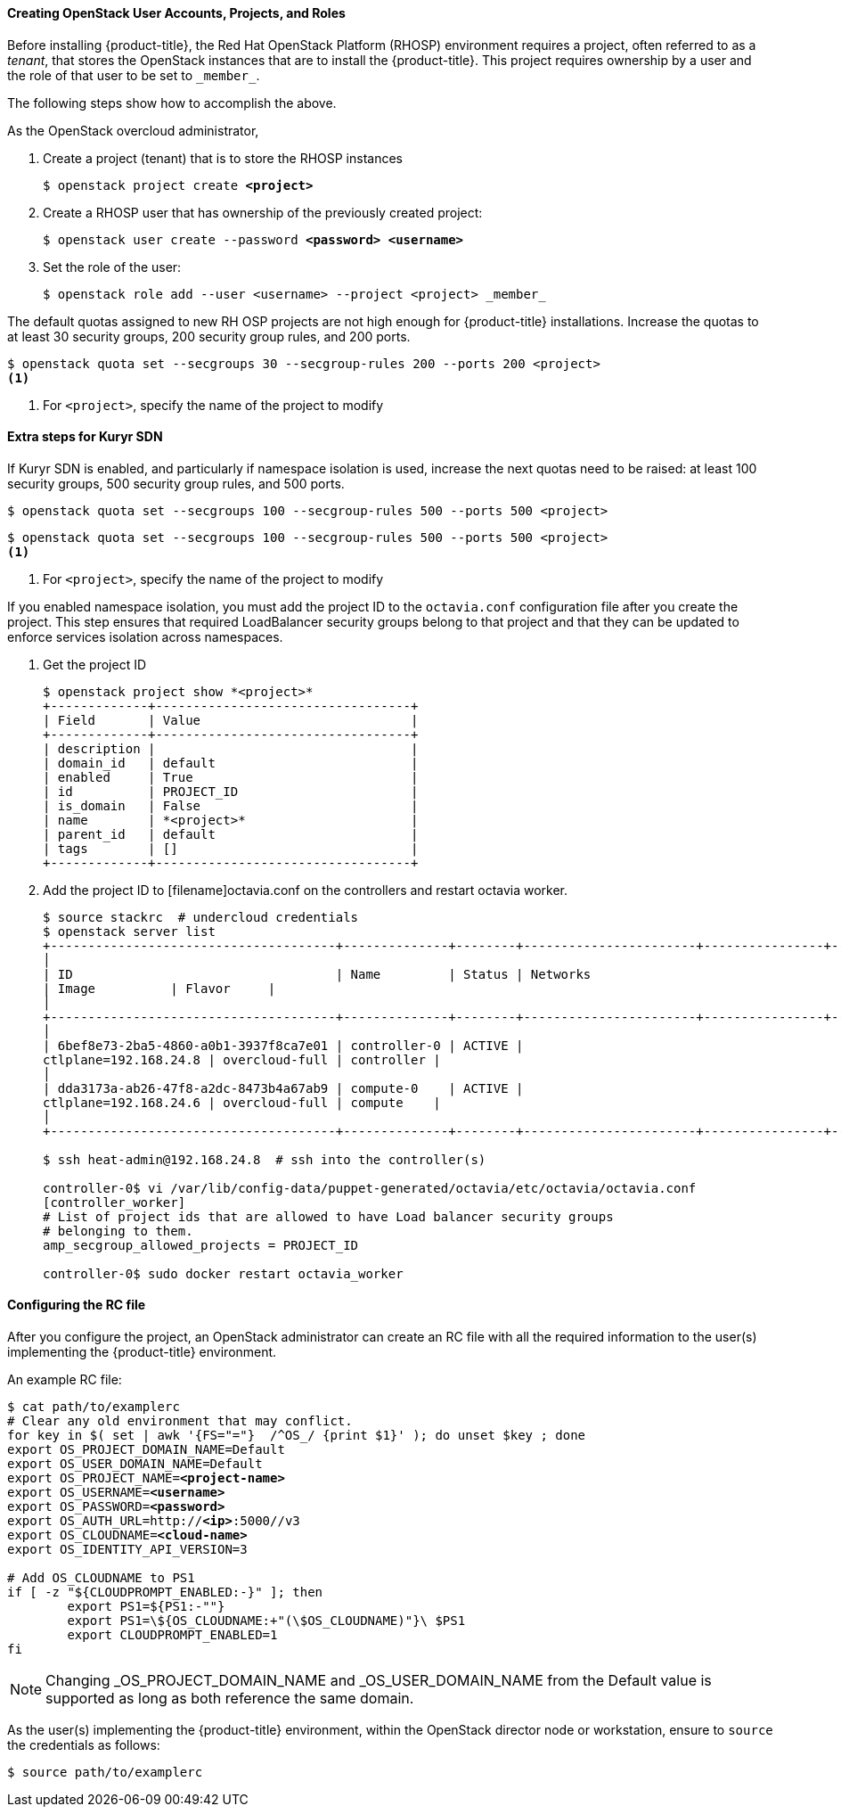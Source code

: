 [[osp_accounts]]
==== Creating OpenStack User Accounts, Projects, and Roles

Before installing {product-title}, the Red Hat OpenStack Platform (RHOSP)
environment requires a project, often referred to as a _tenant_,
that stores the OpenStack instances that are to install the {product-title}. This project
requires ownership by a user and the role of that user to be set to `\_member_`.

The following steps show how to accomplish the above.

As the OpenStack overcloud administrator,

. Create a project (tenant) that is to store the RHOSP instances
+
[subs=+quotes]
----
$ openstack project create *<project>*
----
+
. Create a RHOSP user that has ownership of the previously created project:
+
[subs=+quotes]
----
$ openstack user create --password *<password> <username>*
----
+
. Set the role of the user:
+
----
$ openstack role add --user <username> --project <project> _member_
----

The default quotas assigned to new RH OSP projects are not high enough for
{product-title} installations. Increase the quotas to at least 30 security
groups, 200 security group rules, and 200 ports.
----
$ openstack quota set --secgroups 30 --secgroup-rules 200 --ports 200 <project>
<1>
----
<1> For `<project>`, specify the name of the project to modify

[[osp_accounts_kuryr]]
==== Extra steps for Kuryr SDN

If Kuryr SDN is enabled, and particularly if namespace isolation is used,
increase the next quotas need to be raised: at least 100 security groups,
500 security group rules, and 500 ports.
----
$ openstack quota set --secgroups 100 --secgroup-rules 500 --ports 500 <project>
----
----
$ openstack quota set --secgroups 100 --secgroup-rules 500 --ports 500 <project>
<1>
----
<1> For `<project>`, specify the name of the project to modify

If you enabled namespace isolation, you must add the project ID to the
`octavia.conf` configuration file after you create the project. This step
ensures that required LoadBalancer security groups belong to that project
and that they can be updated to enforce services isolation across namespaces.

. Get the project ID
+
----
$ openstack project show *<project>*
+-------------+----------------------------------+
| Field       | Value                            |
+-------------+----------------------------------+
| description |                                  |
| domain_id   | default                          |
| enabled     | True                             |
| id          | PROJECT_ID                       |
| is_domain   | False                            |
| name        | *<project>*                      |
| parent_id   | default                          |
| tags        | []                               |
+-------------+----------------------------------+
----
+
. Add the project ID to [filename]octavia.conf on the controllers and restart
octavia worker.
+
----
$ source stackrc  # undercloud credentials
$ openstack server list
+--------------------------------------+--------------+--------+-----------------------+----------------+------------+
│
| ID                                   | Name         | Status | Networks
| Image          | Flavor     |
│
+--------------------------------------+--------------+--------+-----------------------+----------------+------------+
│
| 6bef8e73-2ba5-4860-a0b1-3937f8ca7e01 | controller-0 | ACTIVE |
ctlplane=192.168.24.8 | overcloud-full | controller |
│
| dda3173a-ab26-47f8-a2dc-8473b4a67ab9 | compute-0    | ACTIVE |
ctlplane=192.168.24.6 | overcloud-full | compute    |
│
+--------------------------------------+--------------+--------+-----------------------+----------------+------------+

$ ssh heat-admin@192.168.24.8  # ssh into the controller(s)

controller-0$ vi /var/lib/config-data/puppet-generated/octavia/etc/octavia/octavia.conf
[controller_worker]
# List of project ids that are allowed to have Load balancer security groups
# belonging to them.
amp_secgroup_allowed_projects = PROJECT_ID

controller-0$ sudo docker restart octavia_worker
----


[[env_file]]
==== Configuring the RC file

After you configure the project, an OpenStack administrator can create an RC
file with all the required information to the user(s) implementing the
{product-title} environment.

An example RC file:

[subs=+quotes]
----
$ cat path/to/examplerc
# Clear any old environment that may conflict.
for key in $( set | awk '{FS="="}  /^OS_/ {print $1}' ); do unset $key ; done
export OS_PROJECT_DOMAIN_NAME=Default
export OS_USER_DOMAIN_NAME=Default
export OS_PROJECT_NAME=*<project-name>*
export OS_USERNAME=*<username>*
export OS_PASSWORD=*<password>*
export OS_AUTH_URL=http://*<ip>*:5000//v3
export OS_CLOUDNAME=*<cloud-name>*
export OS_IDENTITY_API_VERSION=3

# Add OS_CLOUDNAME to PS1
if [ -z "${CLOUDPROMPT_ENABLED:-}" ]; then
	export PS1=${PS1:-""}
	export PS1=\${OS_CLOUDNAME:+"(\$OS_CLOUDNAME)"}\ $PS1
	export CLOUDPROMPT_ENABLED=1
fi

----


[NOTE]
====
Changing _OS_PROJECT_DOMAIN_NAME and _OS_USER_DOMAIN_NAME from the Default
value is supported as long as both reference the same domain.
====


As the user(s) implementing the {product-title} environment, within the OpenStack director
node or workstation, ensure to `source` the credentials as follows:

----
$ source path/to/examplerc
----
